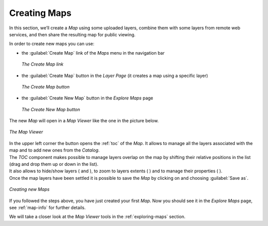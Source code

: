 .. _creating-map:

Creating Maps
=============

In this section, we’ll create a *Map* using some uploaded layers, combine them with some layers from remote web services, and then share the resulting map for public viewing.

In order to create new maps you can use:

* the :guilabel:`Create Map` link of the *Maps* menu in the navigation bar

  .. figure:: img/create_map_link.png
       :align: center

       *The Create Map link*

* the :guilabel:`Create Map` button in the *Layer Page* (it creates a map using a specific layer)

  .. figure:: img/create_map_button.png
       :align: center

       *The Create Map button*

* the :guilabel:`Create New Map` button in the *Explore Maps* page

  .. figure:: img/create_new_map_button.png
      :align: center

      *The Create New Map button*

The new *Map* will open in a *Map Viewer* like the one in the picture below.

.. figure:: img/map_viewer.png
     :align: center

     *The Map Viewer*

.. |toc_button| image:: img/toc_button.png
    :width: 30px
    :height: 30px
    :align: middle

.. |burger_menu_button| image:: img/burger_menu_button.png
    :width: 30px
    :height: 30px
    :align: middle

.. |show_button| image:: img/show_button.png
    :width: 30px
    :height: 30px
    :align: middle

.. |hide_button| image:: img/hide_button.png
    :width: 30px
    :height: 30px
    :align: middle

.. |zoom_to_layer_extent_button| image:: img/zoom_to_layer_extent_button.png
    :width: 30px
    :height: 30px
    :align: middle

.. |layer_settings_button| image:: img/layer_settings_button.png
    :width: 30px
    :height: 30px
    :align: middle

| In the upper left corner the |toc_button| button opens the :ref:`toc` of the *Map*. It allows to manage all the layers associated with the map and to add new ones from the *Catalog*.
| The *TOC* component makes possible to manage layers overlap on the map by shifting their relative positions in the list (drag and drop them up or down in the list).
| It also allows to hide/show layers ( |show_button| and |hide_button| ), to zoom to layers extents ( |zoom_to_layer_extent_button| ) and to manage their properties ( |layer_settings_button| ).
| Once the map layers have been settled it is possible to save the *Map* by clicking on |burger_menu_button| and choosing :guilabel:`Save as`.

.. figure:: img/new_map_creation.gif
     :align: center

     *Creating new Maps*

If you followed the steps above, you have just created your first *Map*.
Now you should see it in the *Explore Maps* page, see :ref:`map-info` for further details.

We will take a closer look at the *Map Viewer* tools in the :ref:`exploring-maps` section.
